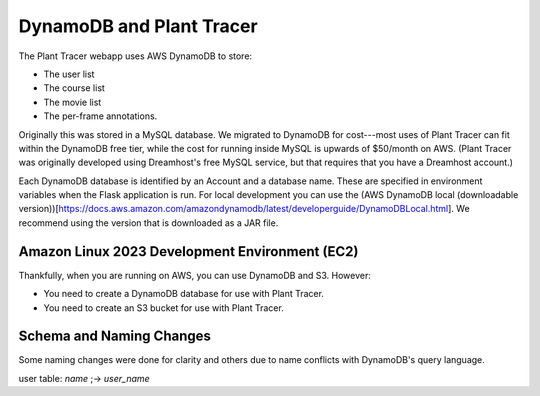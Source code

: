 DynamoDB and Plant Tracer
============================

The Plant Tracer webapp uses AWS DynamoDB to store:

* The user list
* The course list
* The movie list
* The per-frame annotations.

Originally this was stored in a MySQL database. We migrated to DynamoDB for cost---most uses of Plant Tracer can fit within the DynamoDB free tier, while the cost for running inside MySQL is upwards of $50/month on AWS. (Plant Tracer was originally developed using Dreamhost's free MySQL service, but that requires that you have a Dreamhost account.)

Each DynamoDB database is identified by an Account and a database name. These are specified in environment variables when the Flask application is run. For local development you can use the (AWS DynamoDB local (downloadable version))[https://docs.aws.amazon.com/amazondynamodb/latest/developerguide/DynamoDBLocal.html]. We recommend using the version that is downloaded as a JAR file.

Amazon Linux 2023 Development Environment (EC2)
-----------------------------------------------
Thankfully, when you are running on AWS, you can use DynamoDB and S3. However:

- You need to create a DynamoDB database for use with Plant Tracer.
- You need to create an S3 bucket for use with Plant Tracer.


Schema and Naming Changes
-------------------------
Some naming changes were done for clarity and others due to name conflicts with DynamoDB's query language.

user table:
`name`  ;-> `user_name`
